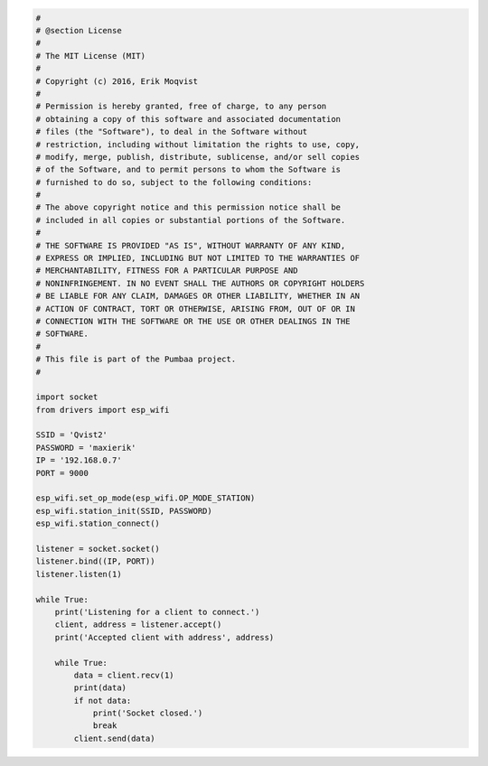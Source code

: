 .. code-block:: python

   #
   # @section License
   #
   # The MIT License (MIT)
   # 
   # Copyright (c) 2016, Erik Moqvist
   # 
   # Permission is hereby granted, free of charge, to any person
   # obtaining a copy of this software and associated documentation
   # files (the "Software"), to deal in the Software without
   # restriction, including without limitation the rights to use, copy,
   # modify, merge, publish, distribute, sublicense, and/or sell copies
   # of the Software, and to permit persons to whom the Software is
   # furnished to do so, subject to the following conditions:
   #
   # The above copyright notice and this permission notice shall be
   # included in all copies or substantial portions of the Software.
   #
   # THE SOFTWARE IS PROVIDED "AS IS", WITHOUT WARRANTY OF ANY KIND,
   # EXPRESS OR IMPLIED, INCLUDING BUT NOT LIMITED TO THE WARRANTIES OF
   # MERCHANTABILITY, FITNESS FOR A PARTICULAR PURPOSE AND
   # NONINFRINGEMENT. IN NO EVENT SHALL THE AUTHORS OR COPYRIGHT HOLDERS
   # BE LIABLE FOR ANY CLAIM, DAMAGES OR OTHER LIABILITY, WHETHER IN AN
   # ACTION OF CONTRACT, TORT OR OTHERWISE, ARISING FROM, OUT OF OR IN
   # CONNECTION WITH THE SOFTWARE OR THE USE OR OTHER DEALINGS IN THE
   # SOFTWARE.
   #
   # This file is part of the Pumbaa project.
   #
   
   import socket
   from drivers import esp_wifi
   
   SSID = 'Qvist2'
   PASSWORD = 'maxierik'
   IP = '192.168.0.7'
   PORT = 9000
   
   esp_wifi.set_op_mode(esp_wifi.OP_MODE_STATION)
   esp_wifi.station_init(SSID, PASSWORD)
   esp_wifi.station_connect()
   
   listener = socket.socket()
   listener.bind((IP, PORT))
   listener.listen(1)
   
   while True:
       print('Listening for a client to connect.')
       client, address = listener.accept()
       print('Accepted client with address', address)
       
       while True:
           data = client.recv(1)
           print(data)
           if not data:
               print('Socket closed.')
               break
           client.send(data)

